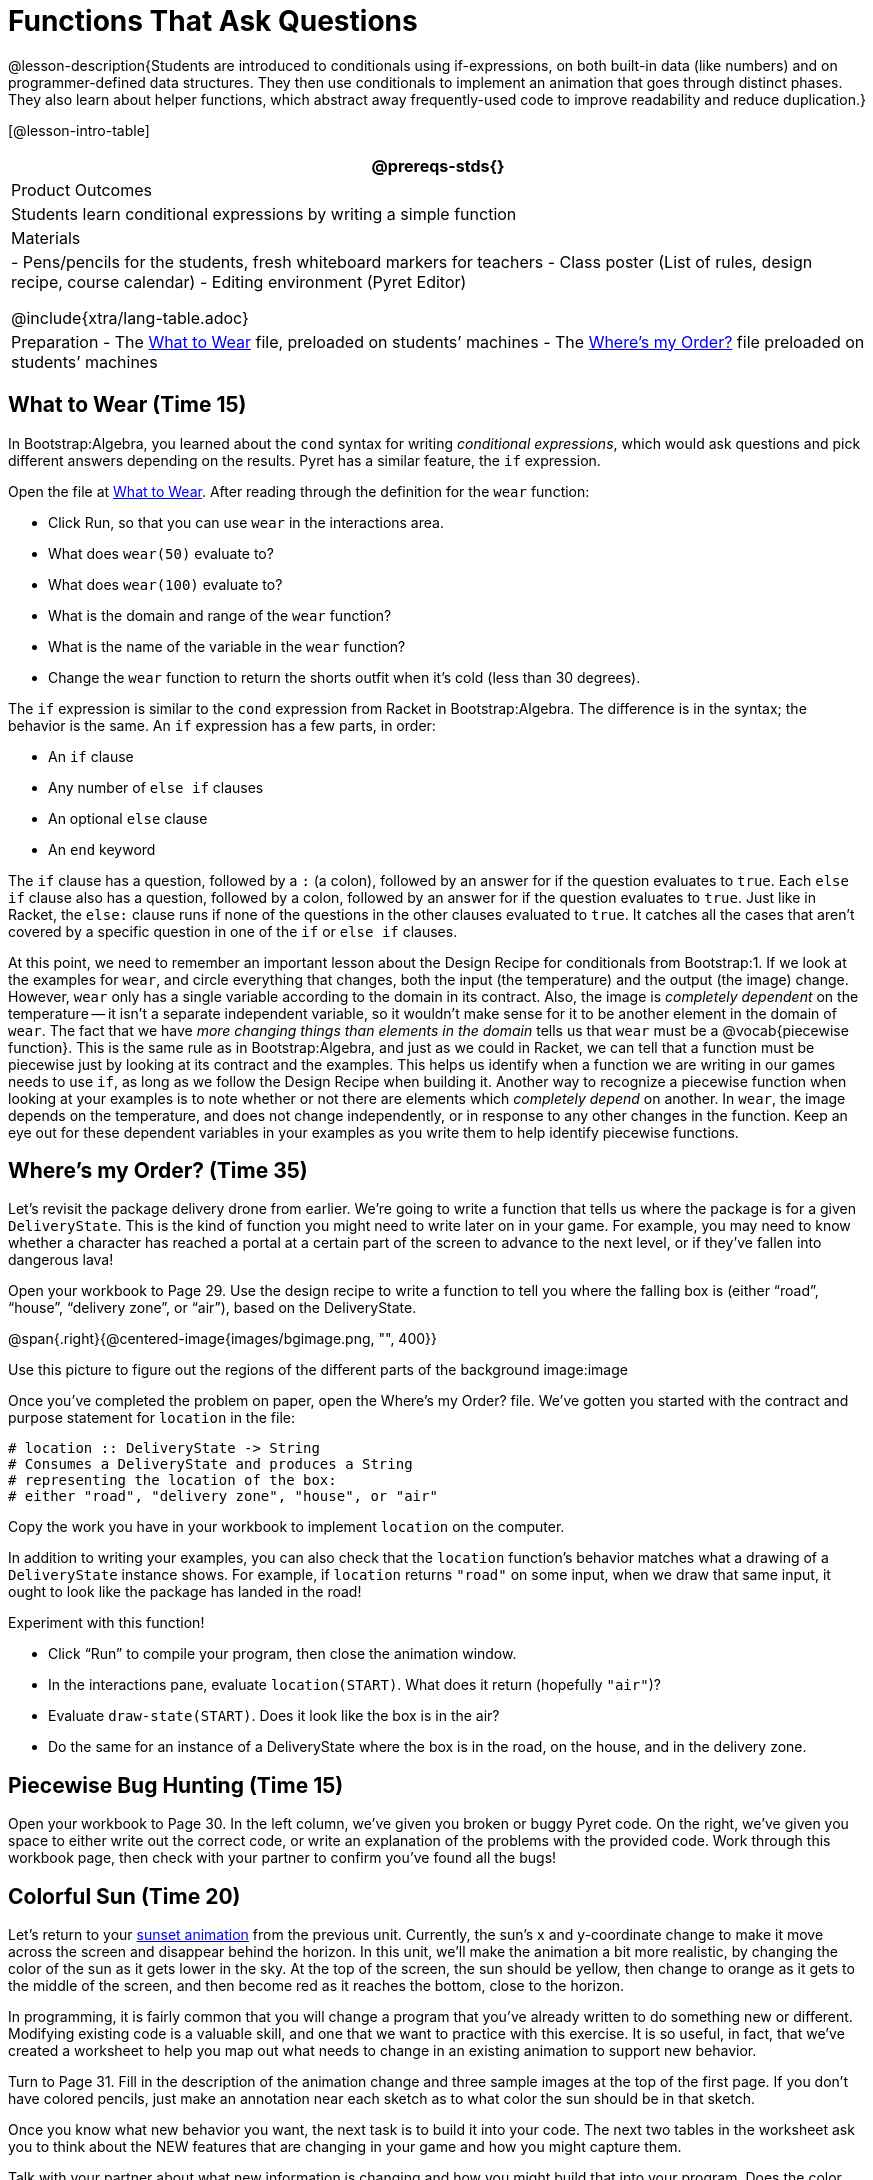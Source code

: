 = Functions That Ask Questions

@lesson-description{Students are introduced to conditionals using
if-expressions, on both built-in data (like numbers) and on
programmer-defined data structures. They then use conditionals to
implement an animation that goes through distinct phases. They
also learn about helper functions, which abstract away
frequently-used code to improve readability and reduce
duplication.}

[@lesson-intro-table]
|===
@prereqs-stds{}

| Product Outcomes
|
Students learn conditional expressions by writing a simple function

| Materials
|
- Pens/pencils for the students, fresh whiteboard markers for teachers
- Class poster (List of rules, design recipe, course calendar)
- Editing environment (Pyret Editor)

@include{xtra/lang-table.adoc}

| Preparation
- The
  https://code.pyret.org/editor#share=0B9rKDmABYlJVaUw0VjdiOE5DVzQ[What
  to Wear] file, preloaded on students’ machines
- The
  https://code.pyret.org/editor#share=0B9rKDmABYlJVNDdsNDBNcHdSVWs[Where's
  my Order?] file preloaded on students’ machines

|===

== What to Wear (Time 15)

In Bootstrap:Algebra, you learned about the `cond` syntax for
writing _conditional expressions_, which would ask questions and
pick different answers depending on the results. Pyret has a
similar feature, the `if` expression.

[.lesson-instruction]
--
Open the file at
https://code.pyret.org/editor#share=0B9rKDmABYlJVaUw0VjdiOE5DVzQ[What
to Wear]. After reading through the definition for the `wear` function:

- Click Run, so that you can use `wear` in the interactions area.
- What does `wear(50)` evaluate to?
- What does `wear(100)` evaluate to?
- What is the domain and range of the `wear` function?
- What is the name of the variable in the `wear` function?
- Change the `wear` function to return the shorts outfit when it’s cold (less than 30 degrees).
--

The `if` expression is similar to the `cond` expression from Racket
in Bootstrap:Algebra. The difference is in the syntax; the
behavior is the same. An `if` expression has a few parts, in order:

- An `if` clause
- Any number of `else if` clauses
- An optional `else` clause
- An `end` keyword

The `if` clause has a question, followed by a `:` (a colon), followed
by an answer for if the question evaluates to `true`. Each `else if`
clause also has a question, followed by a colon, followed by an
answer for if the question evaluates to `true`. Just like in
Racket, the `else:` clause runs if none of the questions in the
other clauses evaluated to `true`. It catches all the cases that
aren’t covered by a specific question in one of the `if` or `else if`
clauses.

////
We mention that the else: clause at the end of an if expression
is optional. Typically, it is important to make sure your code
will account for all possible conditions, and ending with else:
is a useful catchall condition if all of the other conditions
return false. However, this is optional in the case that every
single possible condition is covered by else if statements.
////

At this point, we need to remember an important lesson about the
Design Recipe for conditionals from Bootstrap:1. If we look at
the examples for `wear`, and circle everything that changes, both
the input (the temperature) and the output (the image) change.
However, `wear` only has a single variable according to the domain
in its contract. Also, the image is _completely dependent_ on the
temperature -- it isn’t a separate independent variable, so it
wouldn’t make sense for it to be another element in the domain of
`wear`. The fact that we have _more changing things than elements in
the domain_ tells us that `wear` must be a @vocab{piecewise function}. This
is the same rule as in Bootstrap:Algebra, and just as we could in
Racket, we can tell that a function must be piecewise just by
looking at its contract and the examples. This helps us identify
when a function we are writing in our games needs to use `if`, as
long as we follow the Design Recipe when building it. Another way
to recognize a piecewise function when looking at your examples
is to note whether or not there are elements which _completely
depend_ on another. In `wear`, the image depends on the temperature,
and does not change independently, or in response to any other
changes in the function. Keep an eye out for these dependent
variables in your examples as you write them to help identify
piecewise functions.

////
This is an important point to review. Conditionals, or Piecewise
functions, are a big moment in Bootstrap:Algebra, and the
extension of the Design Recipe is key for students to design
their own piecewise functions later on. In the next exercise,
make sure they use the Recipe steps to remind them of the
mechanics of this type of function.
////

== Where’s my Order? (Time 35)

Let’s revisit the package delivery drone from earlier. We’re
going to write a function that tells us where the package is for
a given `DeliveryState`. This is the kind of function you might
need to write later on in your game. For example, you may need to
know whether a character has reached a portal at a certain part
of the screen to advance to the next level, or if they’ve fallen
into dangerous lava!

[.lesson-instruction]
Open your workbook to Page 29. Use the design recipe to write a
function to tell you where the falling box is (either "`road`",
"`house`", "`delivery zone`", or "`air`"), based on the DeliveryState.

@span{.right}{@centered-image{images/bgimage.png, "", 400}}

Use this picture to figure out the regions of the different parts of the background image:image

[.lesson-instruction]
Once you’ve completed the problem on paper, open the Where's my
Order? file. We’ve gotten you started with the contract and
purpose statement for `location` in the file:

----
# location :: DeliveryState -> String
# Consumes a DeliveryState and produces a String
# representing the location of the box:
# either "road", "delivery zone", "house", or "air"
----

Copy the work you have in your workbook to implement `location` on the computer.

In addition to writing your examples, you can also check that the
`location` function’s behavior matches what a drawing of a
`DeliveryState` instance shows. For example, if `location` returns
`"road"` on some input, when we draw that same input, it ought to
look like the package has landed in the road!

[.lesson-instruction]
--
Experiment with this function!

- Click "`Run`" to compile your program, then close the animation
  window.
- In the interactions pane, evaluate `location(START)`. What does
  it return (hopefully `"air"`)?
- Evaluate `draw-state(START)`. Does it look like the box is in the
  air?
- Do the same for an instance of a DeliveryState where the box is
  in the road, on the house, and in the delivery zone.
--

////
These experiments show an important connection between functions
that work with instances of a data structure, and the way we draw
those instances. In our design for the animation, we have an
understanding of what different regions of the screen mean. Here,
we see that the draw-state and location functions both share this
understanding to give consistent information about the animation.
////

== Piecewise Bug Hunting (Time 15)

Open your workbook to Page 30. In the left column, we’ve given
you broken or buggy Pyret code. On the right, we’ve given you
space to either write out the correct code, or write an
explanation of the problems with the provided code. Work through
this workbook page, then check with your partner to confirm
you’ve found all the bugs!

== Colorful Sun (Time 20)

Let’s return to your
https://code.pyret.org/editor#share=0B9rKDmABYlJVSm94cFA4T3R2NTA[sunset
animation] from the previous unit.
Currently, the sun’s x and y-coordinate change to make it move
across the screen and disappear behind the horizon. In this unit,
we’ll make the animation a bit more realistic, by changing the
color of the sun as it gets lower in the sky. At the top of the
screen, the sun should be yellow, then change to orange as it
gets to the middle of the screen, and then become red as it
reaches the bottom, close to the horizon.

In programming, it is fairly common that you will change a
program that you’ve already written to do something new or
different. Modifying existing code is a valuable skill, and one
that we want to practice with this exercise. It is so useful, in
fact, that we’ve created a worksheet to help you map out what
needs to change in an existing animation to support new behavior.

[.lesson-instruction]
Turn to Page 31. Fill in the description of the animation change
and three sample images at the top of the first page. If you
don’t have colored pencils, just make an annotation near each
sketch as to what color the sun should be in that sketch.

Once you know what new behavior you want, the next task is to
build it into your code. The next two tables in the worksheet ask
you to think about the NEW features that are changing in your
game and how you might capture them.

[.lesson-instruction]
Talk with your partner about what new information is changing and
how you might build that into your program. Does the color change
in a predictable way? Is the color a new field that is
independent of the fields you already have? Based on your answer,
do you think you will need to add something new to your
`SunsetState` data structure, or can you change the look of your
animation based on what is already there?

////
There are a number of ways students can solve this problem. Once
students have brainstormed with their partners, have a classroom
discussion to have pairs share their ideas.
////

Since the color of the sun will be changing, we _could_ add a field
to the `SunsetState` data structure, such as a String with the
current color name. However, the color will not change
independently: we want the color to change based on the position
of the sun in the sky, and get darker as it gets lower. Let’s
figure out how to make the sun color change based only on the
fields we already have.

[.lesson-instruction]
Fill in the table at the bottom of the worksheet assuming we are
not changing the data structure: which components (including
existing functions) need to change?

If we have decided not to add fields, you should have marked that
the `draw-state` method changes, but nothing else needs to. We only
change `next-state-tick` and `next-state-key` if there has been a
change to the data structure.

////
You may need to guide students to realizing that a change in the
appearance of the animation can be done entirely through
draw-state. This is another point for emphasizing the separation
between maintaining instances and drawing instances.
////

How do we change `draw-state`? Our first instinct may be to turn it
into a piecewise function, and draw something different when the
`SunsetState`’s y-coordinate gets below 225 or below 150. This
would yield code along the lines of:

----
fun draw-state(a-sunset):
  if a-sunset.y < 150:
    put-image(
    rectangle(WIDTH, HORIZON-HEIGHT, "solid", "brown"),
              200, 50,
              put-image(circle(25, "solid", "yellow"),
                        a-sunset.x, a-sunset.y,
     rectangle(WIDTH, HEIGHT, "solid", "light-blue")))
  else if a.sunset.y < 225:
    # same code with "orange" as sun color
  else:
    # same code with "red" as sun color
 end
end
----

Notice that this version contains three very similar calls to
`put-image`. The _only_ thing that is different about these three
calls is the color we use to draw the sun. Whenever you find
yourself writing nearly-identical expressions multiple times, you
should create another function that computes the piece that is
different. You can then write the overall expression just once,
calling the new function to handle the different part. Functions
that handle one part of an overall computation are called @vocab{helper
functions}.

Assume for the moment that we had written a helper function
called `draw-sun` that takes a `SunsetState` and returns the image to
use for the sun. If we had such a function, then our `draw-state`
function would look as follows:

----
fun draw-state(a-sunset):
  put-image(
  rectangle(WIDTH, HORIZON-HEIGHT, "solid", "brown"),
            200, 50,
            put-image(draw-sun(a-sunset),
                      a-sunset.x, a-sunset.y,
        rectangle(WIDTH, HEIGHT, "solid", "light-blue")))
end
----

[.lesson-instruction]
Open your workbook to Page 33. Here we have directions for
writing a function called `draw-sun`, which consumes a `SunsetState`
and produces an image of the sun, whose color is either "`yellow`",
"`orange`", or "`red`" depending on its y-coordinate.

////
The word problem assumes a background scene size of 400x300
pixels. Once students use their draw-sun function in their
animation, they may need to change the specific conditions if
they have a much larger or smaller scene.
////

Once you’ve completed and typed the `draw-sun` function into your
sunset animation program, modify `draw-state` to use it as we
showed just above.

Now let’s think about having the sunset animation "`start again`"
after the sun sets, with the sun reappearing in the upper-left
corner.

[.lesson-instruction]
Assume you edited your animation to restart the sun at the upper
left after it sets. What color _should_ the sun be when it
appears at the upper-left the second time around? What color
_will_ it be based on your code? Will it be yellow again, or will
the color have changed somehow to red?

To figure this out, think about what controls the color of the sun in your current code.

[.lesson-instruction]
Edit the sunset animation so that the animation restarts. Which
of your functions has to be modified to include this change? Is
restarting fundamentally about drawing one frame or about
generating new instances? Use that question to help yourself
figure out which function to modify. You could use the space for
examples of functions at the end of your worksheet on extending
the animation to write a new example before you modify your code.

////
This question about the color of the sun is an especially good
question-and it likely to come up-from students who may have
experience programming with variables and updates in other
languages, such as Scratch (where the color would have changed to
red). In our approach, where we simply determine the sun color
from the y-coordinate, the sun should naturally restart as
yellow. Of course, if students had maintained the sun color as a
separate field in their data structure, they would have to
consider this issue, and manually reset the sun color as well as
the y-coordinate when restarting the animation.
////

*Optional:* In addition to changing the color of the sun, have
the background color change as well: it should be light blue when
the sun is high in the sky, and get darker as the sun sets.

////
Like changing the color of the sun, there are multiple valid ways
of completing this optional activity. If you have students
solving the same problem with different code, have them share
their code with the class and have a discussion about the merits
of each version.
////
